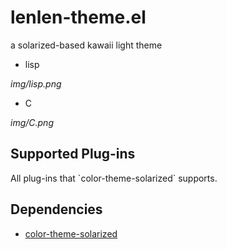 * lenlen-theme.el

a solarized-based kawaii light theme

- lisp

[[img/lisp.png]]

- C

[[img/C.png]]

** Supported Plug-ins

All plug-ins that `color-theme-solarized` supports.

** Dependencies

- [[https://github.com/sellout/emacs-color-theme-solarized][color-theme-solarized]]
